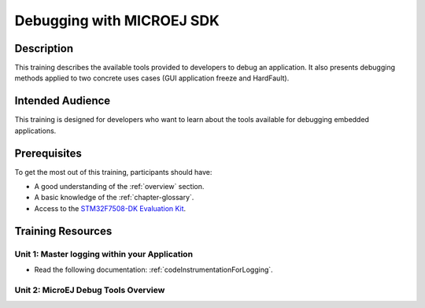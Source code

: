 .. _training_debug_tools:

==========================
Debugging with MICROEJ SDK
==========================

Description
===========

This training describes the available tools provided to developers to debug an application.
It also presents debugging methods applied to two concrete uses cases (GUI application freeze and HardFault).

Intended Audience
=================

This training is designed for developers who want to learn about the tools available for debugging embedded applications.

Prerequisites
=============

To get the most out of this training, participants should have:

- A good understanding of the :ref:`overview` section.
- A basic knowledge of the :ref:`chapter-glossary`.
- Access to the `STM32F7508-DK Evaluation Kit <https://www.st.com/en/evaluation-tools/stm32f7508-dk.html>`__.

Training Resources
==================

Unit 1: Master logging within your Application
----------------------------------------------

- Read the following documentation: :ref:`codeInstrumentationForLogging`.

Unit 2: MicroEJ Debug Tools Overview
------------------------------------

.. |debug_tools_sdk5_slides| raw:: html

   <a href="https://repository.microej.com/packages/training/debugging_with_microej_sdk/DEV-M0127-PRE-MicroEJ-Debug-Tools-SDK5-STM32F7508-2.2-RC20240820.pdf" target="_blank">Slides: MicroEJ Debug Tools Overview</a>

.. tabs::

   .. tab:: MICROEJ SDK 5

      - |debug_tools_sdk5_slides|
      - :download:`Resources <https://repository.microej.com/packages/training/debugging_with_microej_sdk/debugging_with_microej_sdk_e4cb0a54.zip>`

   .. tab:: MICROEJ SDK 6

      - Coming soon!

..
   | Copyright 2021-2024, MicroEJ Corp. Content in this space is free 
   for read and redistribute. Except if otherwise stated, modification 
   is subject to MicroEJ Corp prior approval.
   | MicroEJ is a trademark of MicroEJ Corp. All other trademarks and 
   copyrights are the property of their respective owners.